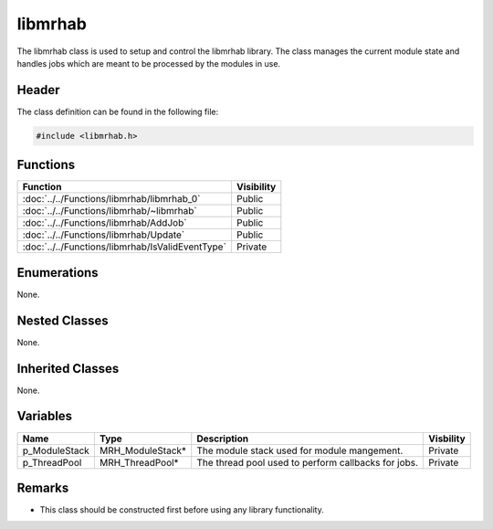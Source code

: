 libmrhab
========
The libmrhab class is used to setup and control the libmrhab library. The class 
manages the current module state and handles jobs which are meant to be processed 
by the modules in use.

Header
------
The class definition can be found in the following file:

.. code-block:: c

    #include <libmrhab.h>


Functions
---------
.. list-table::
    :header-rows: 1

    * - Function
      - Visibility
    * - :doc:`../../Functions/libmrhab/libmrhab_0`
      - Public
    * - :doc:`../../Functions/libmrhab/~libmrhab`
      - Public
    * - :doc:`../../Functions/libmrhab/AddJob`
      - Public
    * - :doc:`../../Functions/libmrhab/Update`
      - Public
    * - :doc:`../../Functions/libmrhab/IsValidEventType`
      - Private


Enumerations
------------
None.

Nested Classes
--------------
None.

Inherited Classes
-----------------
None.

Variables
---------
.. list-table::
    :header-rows: 1

    * - Name
      - Type
      - Description
      - Visbility
    * - p_ModuleStack
      - MRH_ModuleStack*
      - The module stack used for module mangement.
      - Private
    * - p_ThreadPool
      - MRH_ThreadPool*
      - The thread pool used to perform callbacks for jobs.
      - Private


Remarks
-------
* This class should be constructed first before using any library functionality.